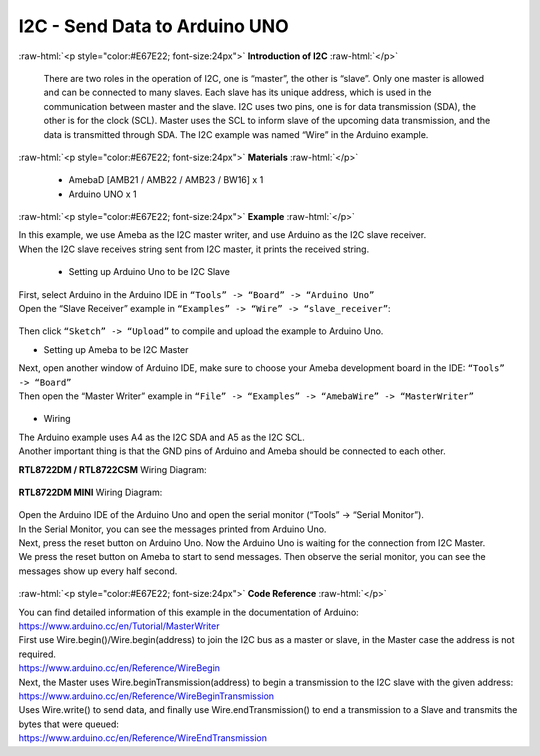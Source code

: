 ##########################################################################
I2C - Send Data to Arduino UNO		
##########################################################################

.. role:: raw-html(raw)
   :format: html

:raw-html:`<p style="color:#E67E22; font-size:24px">`
**Introduction of I2C**
:raw-html:`</p>`

      There are two roles in the operation of I2C, one is “master”, the
      other is “slave”. Only one master is allowed and can be connected
      to many slaves. Each slave has its unique address, which is used
      in the communication between master and the slave. I2C uses two
      pins, one is for data transmission (SDA), the other is for the
      clock (SCL). Master uses the SCL to inform slave of the upcoming
      data transmission, and the data is transmitted through SDA. The
      I2C example was named “Wire” in the Arduino example.

:raw-html:`<p style="color:#E67E22; font-size:24px">`
**Materials**
:raw-html:`</p>`

  - AmebaD [AMB21 / AMB22 / AMB23 / BW16] x 1
  - Arduino UNO x 1

:raw-html:`<p style="color:#E67E22; font-size:24px">`
**Example**
:raw-html:`</p>`

| In this example, we use Ameba as the I2C master writer, and use
  Arduino as the I2C slave receiver.
| When the I2C slave receives string sent from I2C master, it prints the
  received string.

  -  Setting up Arduino Uno to be I2C Slave

| First, select Arduino in the Arduino IDE in ``“Tools” -> “Board” -> “Arduino Uno”``
| Open the “Slave Receiver” example in ``“Examples” -> “Wire” -> “slave_receiver”``:

  |1|

Then click ``“Sketch” -> “Upload”`` to compile and upload the example to Arduino Uno.

-  Setting up Ameba to be I2C Master

| Next, open another window of Arduino IDE, make sure to choose your
  Ameba development board in the IDE: ``“Tools” -> “Board”``
| Then open the “Master Writer” example in ``“File” -> “Examples” ->
  “AmebaWire” -> “MasterWriter”``
  
  |2|

-  Wiring

| The Arduino example uses A4 as the I2C SDA and A5 as the I2C SCL.
| Another important thing is that the GND pins of Arduino and Ameba
  should be connected to each other.

**RTL8722DM / RTL8722CSM** Wiring Diagram:
  
  |3|

**RTL8722DM MINI** Wiring Diagram:

  |3-1|

| Open the Arduino IDE of the Arduino Uno and open the serial monitor
  (“Tools” -> “Serial Monitor”).
| In the Serial Monitor, you can see the messages printed from Arduino
  Uno.
| Next, press the reset button on Arduino Uno. Now the Arduino Uno is
  waiting for the connection from I2C Master.
| We press the reset button on Ameba to start to send messages. Then
  observe the serial monitor, you can see the messages show up every
  half second.

  |4|

:raw-html:`<p style="color:#E67E22; font-size:24px">`
**Code Reference**
:raw-html:`</p>`

| You can find detailed information of this example in the documentation
  of Arduino:
| https://www.arduino.cc/en/Tutorial/MasterWriter

| First use Wire.begin()/Wire.begin(address) to join the I2C bus as a
  master or slave, in the Master case the address is not required.
| https://www.arduino.cc/en/Reference/WireBegin

| Next, the Master uses Wire.beginTransmission(address) to begin a
  transmission to the I2C slave with the given address:
| https://www.arduino.cc/en/Reference/WireBeginTransmission

| Uses Wire.write() to send data, and finally use Wire.endTransmission()
  to end a transmission to a Slave and transmits the bytes that were
  queued:
| https://www.arduino.cc/en/Reference/WireEndTransmission

.. |1| image:: /ambd_arduino/media/[RTL8722CSM]_[RTL8722DM]_I2C_Communicate_with_Arduino_UNO_via_I2C/image1.png
   :width: 578
   :height: 1028
   :scale: 50 %
.. |2| image:: /ambd_arduino/media/[RTL8722CSM]_[RTL8722DM]_I2C_Communicate_with_Arduino_UNO_via_I2C/image2.png
   :width: 588
   :height: 1028
   :scale: 50 %  
.. |3| image:: /ambd_arduino/media/[RTL8722CSM]_[RTL8722DM]_I2C_Communicate_with_Arduino_UNO_via_I2C/image3.png
   :width: 1540
   :height: 1051
   :scale: 30 %
.. |3-1| image:: /ambd_arduino/media/[RTL8722CSM]_[RTL8722DM]_I2C_Communicate_with_Arduino_UNO_via_I2C/image3-1.png
   :width: 1005
   :height: 743
   :scale: 50 %
.. |4| image:: /ambd_arduino/media/[RTL8722CSM]_[RTL8722DM]_I2C_Communicate_with_Arduino_UNO_via_I2C/image4.png
   :width: 649
   :height: 410
   :scale: 100 %